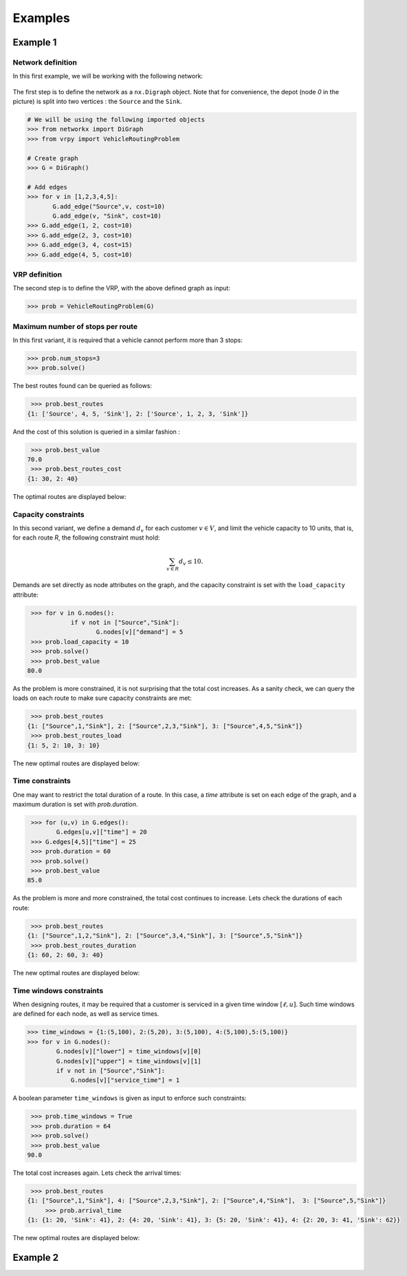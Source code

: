 .. _examples:

Examples
========

Example 1
~~~~~~~~~
	
Network definition
******************

In this first example, we will be working with the following network:

.. figure:: images/network.png

The first step is to define the network as a ``nx.Digraph`` object. Note that for convenience, the depot (node `0` in the picture) is split into two vertices
: the ``Source`` and the ``Sink``.

.. code:: python

    # We will be using the following imported objects
    >>> from networkx import DiGraph
    >>> from vrpy import VehicleRoutingProblem
    
    # Create graph
    >>> G = DiGraph()
            
    # Add edges
    >>> for v in [1,2,3,4,5]:
           G.add_edge("Source",v, cost=10)
           G.add_edge(v, "Sink", cost=10)
    >>> G.add_edge(1, 2, cost=10)
    >>> G.add_edge(2, 3, cost=10)
    >>> G.add_edge(3, 4, cost=15)
    >>> G.add_edge(4, 5, cost=10)
    

VRP definition
**************

The second step is to define the VRP, with the above defined graph as input: 

.. code:: python
            
    >>> prob = VehicleRoutingProblem(G)

Maximum number of stops per route
*********************************

In this first variant, it is required that a vehicle cannot perform more than 3 stops:

.. code:: python

    >>> prob.num_stops=3
    >>> prob.solve()

The best routes found can be queried as follows:

.. code:: python

    >>> prob.best_routes
   {1: ['Source', 4, 5, 'Sink'], 2: ['Source', 1, 2, 3, 'Sink']}

And the cost of this solution is queried in a similar fashion :

.. code:: python

    >>> prob.best_value
   70.0
    >>> prob.best_routes_cost
   {1: 30, 2: 40}

The optimal routes are displayed below:

.. figure:: images/stops.png

Capacity constraints
********************

In this second variant, we define a demand :math:`d_v` for each customer
:math:`v\in V`, and limit the vehicle capacity to 10 units, that is, for each route `R`, the following constraint must hold:

.. math::

   \sum_{v\in R} d_v \le 10.
   
Demands are set directly as node attributes on the graph, and the capacity constraint is set with the ``load_capacity`` attribute:

.. code:: python

    >>> for v in G.nodes():
	       if v not in ["Source","Sink"]:
		      G.nodes[v]["demand"] = 5
    >>> prob.load_capacity = 10
    >>> prob.solve()
    >>> prob.best_value
   80.0

As the problem is more constrained, it is not surprising that the total
cost increases. As a sanity check, we can query the loads on each route to make sure capacity constraints are met:

.. code:: python

    >>> prob.best_routes
   {1: ["Source",1,"Sink"], 2: ["Source",2,3,"Sink"], 3: ["Source",4,5,"Sink"]}
    >>> prob.best_routes_load
   {1: 5, 2: 10, 3: 10}
	
The new optimal routes are displayed below:

.. figure:: images/capacity.png

Time constraints
****************

One may want to restrict the total duration of a route. In this case, a `time`
attribute is set on each edge of the graph, and a maximum duration is set with `prob.duration`.

.. code:: python

    >>> for (u,v) in G.edges():
           G.edges[u,v]["time"] = 20
    >>> G.edges[4,5]["time"] = 25 
    >>> prob.duration = 60
    >>> prob.solve()
    >>> prob.best_value
   85.0

As the problem is more and more constrained, the total cost continues to increase. Lets check the durations of each route:

.. code:: python

    >>> prob.best_routes
   {1: ["Source",1,2,"Sink"], 2: ["Source",3,4,"Sink"], 3: ["Source",5,"Sink"]}
    >>> prob.best_routes_duration
   {1: 60, 2: 60, 3: 40}

The new optimal routes are displayed below:

.. figure:: images/time.png

Time windows constraints
************************

When designing routes, it may be required that a customer is serviced in
a given time window :math:`[\ell,u]`. Such time windows are defined for
each node, as well as service times.

.. code:: python

    >>> time_windows = {1:(5,100), 2:(5,20), 3:(5,100), 4:(5,100),5:(5,100)}
    >>> for v in G.nodes():
            G.nodes[v]["lower"] = time_windows[v][0]
            G.nodes[v]["upper"] = time_windows[v][1]
            if v not in ["Source","Sink"]:
                G.nodes[v]["service_time"] = 1

A boolean parameter ``time_windows`` is given as input to enforce
such constraints:

.. code:: python

    >>> prob.time_windows = True 
    >>> prob.duration = 64
    >>> prob.solve()
    >>> prob.best_value
   90.0

The total cost increases again. Lets check the arrival times:

.. code:: python

    >>> prob.best_routes
   {1: ["Source",1,"Sink"], 4: ["Source",2,3,"Sink"], 2: ["Source",4,"Sink"],  3: ["Source",5,"Sink"]}
	>>> prob.arrival_time
   {1: {1: 20, 'Sink': 41}, 2: {4: 20, 'Sink': 41}, 3: {5: 20, 'Sink': 41}, 4: {2: 20, 3: 41, 'Sink': 62}}
	
The new optimal routes are displayed below:

.. figure:: images/time_windows.png

Example 2
~~~~~~~~~